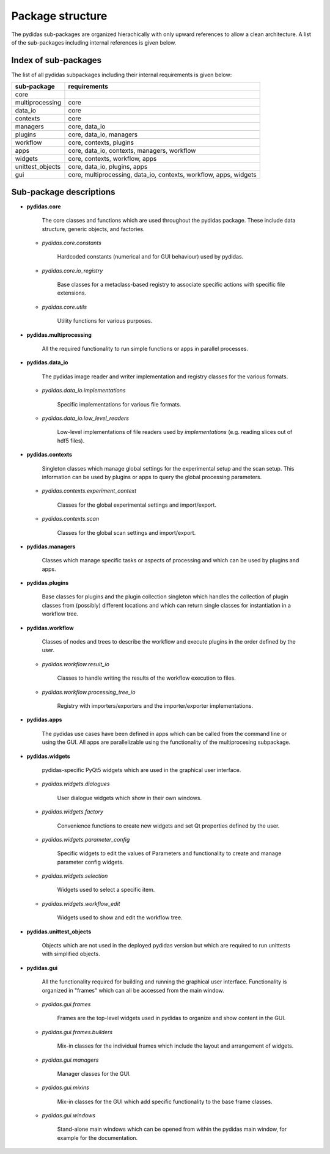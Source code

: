 ..
    This file is licensed under the
    Creative Commons Attribution 4.0 International Public License (CC-BY-4.0)
    Copyright 2024 - 2025, Helmholtz-Zentrum Hereon
    SPDX-License-Identifier: CC-BY-4.0

.. _package_structure:

Package structure
-----------------

The pydidas sub-packages are organized hierachically with only upward 
references to allow a clean architecture. A list of the sub-packages including 
internal references is given below.


Index of sub-packages 
^^^^^^^^^^^^^^^^^^^^^

The list of all pydidas subpackages including their internal requirements is 
given below:

+-------------------+------------------------------------------------+
| **sub-package**   | **requirements**                               |  
+-------------------+------------------------------------------------+
| core              |                                                |
+-------------------+------------------------------------------------+
| multiprocessing   | core                                           |
+-------------------+------------------------------------------------+
| data_io           | core                                           |      
+-------------------+------------------------------------------------+
| contexts          | core                                           |
+-------------------+------------------------------------------------+
| managers          | core, data_io                                  |
+-------------------+------------------------------------------------+
| plugins           | core, data_io, managers                        |
+-------------------+------------------------------------------------+
| workflow          | core, contexts, plugins                        |
+-------------------+------------------------------------------------+
| apps              | core, data_io, contexts, managers, workflow    |
+-------------------+------------------------------------------------+
| widgets           | core, contexts, workflow, apps                 |
+-------------------+------------------------------------------------+
| unittest_objects  | core, data_io, plugins, apps                   |
+-------------------+------------------------------------------------+
| gui               | core, multiprocessing, data_io, contexts,      |
|                   | workflow, apps, widgets                        |
+-------------------+------------------------------------------------+

Sub-package descriptions
^^^^^^^^^^^^^^^^^^^^^^^^

- **pydidas.core** 
    
    The core classes and functions which are used throughout the pydidas 
    package. These include data structure, generic objects, and factories.

  - *pydidas.core.constants* 
        
        Hardcoded constants (numerical and for GUI behaviour) used by pydidas.
  
  - *pydidas.core.io_registry* 
        
        Base classes for a metaclass-based registry to associate specific 
        actions with specific file extensions.

  - *pydidas.core.utils* 
        
        Utility functions for various purposes.
  
- **pydidas.multiprocessing** 
    
        All the required functionality to run simple functions or apps in 
        parallel processes.

- **pydidas.data_io** 
    
        The pydidas image reader and writer implementation and registry classes 
        for the various formats.

  - *pydidas.data_io.implementations* 
    
        Specific implementations for various file formats.

  - *pydidas.data_io.low_level_readers* 
        
        Low-level implementations of file readers used by *implementations*
        (e.g. reading slices out of hdf5 files).

- **pydidas.contexts** 
    
    Singleton classes which manage global settings for the experimental setup 
    and the scan setup. This information can be used by plugins or apps to query 
    the global processing parameters.

  - *pydidas.contexts.experiment_context* 
        
        Classes for the global experimental settings and import/export.
  
  - *pydidas.contexts.scan* 
        
        Classes for the global scan settings and import/export.

- **pydidas.managers** 
    
    Classes which manage specific tasks or aspects of processing and which
    can be used by plugins and apps.
                 
- **pydidas.plugins** 
    
    Base classes for plugins and the plugin collection singleton which handles 
    the collection of plugin classes from (possibly) different locations and 
    which can return single classes for instantiation in a workflow tree.               

- **pydidas.workflow** 
        
    Classes of nodes and trees to describe the workflow and execute plugins in 
    the order defined by the user.

  - *pydidas.workflow.result_io* 
        
        Classes to handle writing the results of the workflow execution to 
        files.

  - *pydidas.workflow.processing_tree_io* 
        
        Registry with importers/exporters and the importer/exporter 
        implementations.

- **pydidas.apps** 

    The pydidas use cases have been defined in apps which can be called from 
    the command line or using the GUI. All apps are parallelizable using the 
    functionality of the multiprocesing subpackage.
             
- **pydidas.widgets** 
    
    pydidas-specific PyQt5 widgets which are used in the graphical user 
    interface.

  - *pydidas.widgets.dialogues* 
        
        User dialogue widgets which show in their own windows.
  
  - *pydidas.widgets.factory* 
        
        Convenience functions to create new widgets and set Qt properties 
        defined by the user.

  - *pydidas.widgets.parameter_config* 
        
        Specific widgets to edit the values of Parameters and functionality to 
        create and manage parameter config widgets.

  - *pydidas.widgets.selection* 
        
        Widgets used to select a specific item.
  
  - *pydidas.widgets.workflow_edit* 
        
        Widgets used to show and edit the workflow tree.
  
- **pydidas.unittest_objects** 
    
    Objects which are not used in the deployed pydidas version but which are 
    required to run unittests with simplified objects.
                         
- **pydidas.gui** 
    
    All the functionality required for building and running the graphical user 
    interface. Functionality is organized in "frames" which can all be accessed 
    from the main window.
            
  - *pydidas.gui.frames*
        
        Frames are the top-level widgets used in pydidas to organize and show
        content in the GUI.
		
  - *pydidas.gui.frames.builders*
        
        Mix-in classes for the individual frames which include the layout and 
        arrangement of widgets.
                 
  - *pydidas.gui.managers* 
        
        Manager classes for the GUI.
  
  - *pydidas.gui.mixins* 
        
        Mix-in classes for the GUI which add specific functionality to the base 
        frame classes.   
  
  - *pydidas.gui.windows* 
    
        Stand-alone main windows which can be opened from within the pydidas 
        main window, for example for the documentation.
